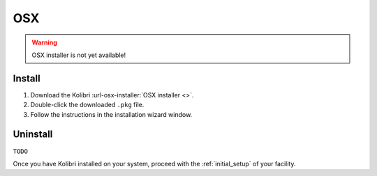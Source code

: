 .. _osx:

OSX
===

.. warning::
  OSX installer is not yet available!


Install
-------

#. Download the Kolibri :url-osx-installer:`OSX installer <>`.
#. Double-click the downloaded ``.pkg`` file.
#. Follow the instructions in the installation wizard window.


Uninstall
---------

``TODO``

Once you have Kolibri installed on your system, proceed with the :ref:`initial_setup` of your facility. 